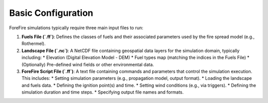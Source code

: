 Basic Configuration
===================

ForeFire simulations typically require three main input files to run:

1.  **Fuels File (`.ff`)**: Defines the classes of fuels and their associated parameters used by the fire spread model (e.g., Rothermel).
2.  **Landscape File (`.nc`)**: A NetCDF file containing geospatial data layers for the simulation domain, typically including:
    *   Elevation (Digital Elevation Model - DEM)
    *   Fuel types map (matching the indices in the Fuels File)
    *   (Optionally) Pre-defined wind fields or other environmental data.
3.  **ForeFire Script File (`.ff`)**: A text file containing commands and parameters that control the simulation execution. This includes:
    *   Setting simulation parameters (e.g., propagation model, output format).
    *   Loading the landscape and fuels data.
    *   Defining the ignition point(s) and time.
    *   Setting wind conditions (e.g., via triggers).
    *   Defining the simulation duration and time steps.
    *   Specifying output file names and formats.